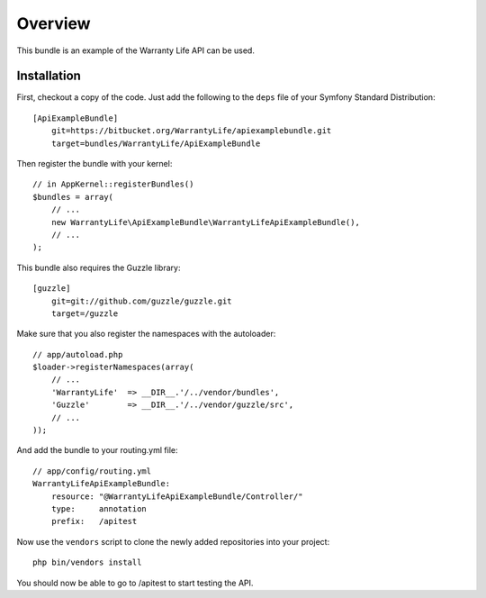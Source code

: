 ========
Overview
========

This bundle is an example of the Warranty Life API can be used.


Installation
------------

First, checkout a copy of the code.  Just add the following  to the ``deps`` 
file of your Symfony Standard Distribution::

    [ApiExampleBundle]
        git=https://bitbucket.org/WarrantyLife/apiexamplebundle.git
        target=bundles/WarrantyLife/ApiExampleBundle

Then register the bundle with your kernel::

    // in AppKernel::registerBundles()
    $bundles = array(
        // ...
        new WarrantyLife\ApiExampleBundle\WarrantyLifeApiExampleBundle(),
        // ...
    );

This bundle also requires the Guzzle library::

    [guzzle]
        git=git://github.com/guzzle/guzzle.git
        target=/guzzle


Make sure that you also register the namespaces with the autoloader::

    // app/autoload.php
    $loader->registerNamespaces(array(
        // ...
        'WarrantyLife'  => __DIR__.'/../vendor/bundles',
        'Guzzle'        => __DIR__.'/../vendor/guzzle/src',
        // ...
    ));

And add the bundle to your routing.yml file::

    // app/config/routing.yml
    WarrantyLifeApiExampleBundle:
        resource: "@WarrantyLifeApiExampleBundle/Controller/"
        type:     annotation
        prefix:   /apitest

Now use the ``vendors`` script to clone the newly added repositories 
into your project::

    php bin/vendors install

You should now be able to go to /apitest to start testing the API.
